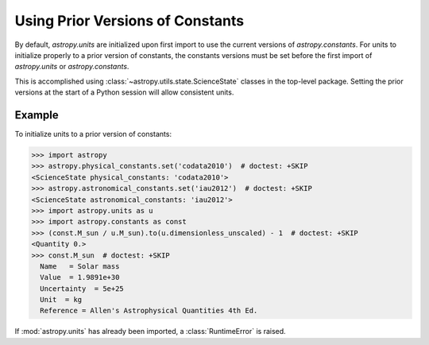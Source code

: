 Using Prior Versions of Constants
*********************************

By default, `astropy.units` are initialized upon first import to use
the current versions of `astropy.constants`. For units to initialize
properly to a prior version of constants, the constants versions must
be set before the first import of `astropy.units` or `astropy.constants`.

This is accomplished using :class:`~astropy.utils.state.ScienceState` classes
in the top-level package. Setting the prior versions at the start of a Python
session will allow consistent units.

Example
=======

.. EXAMPLE START: Using Prior Versions of Constants

To initialize units to a prior version of constants:

>>> import astropy
>>> astropy.physical_constants.set('codata2010')  # doctest: +SKIP
<ScienceState physical_constants: 'codata2010'>
>>> astropy.astronomical_constants.set('iau2012')  # doctest: +SKIP
<ScienceState astronomical_constants: 'iau2012'>
>>> import astropy.units as u
>>> import astropy.constants as const
>>> (const.M_sun / u.M_sun).to(u.dimensionless_unscaled) - 1  # doctest: +SKIP
<Quantity 0.>
>>> const.M_sun  # doctest: +SKIP
  Name   = Solar mass
  Value  = 1.9891e+30
  Uncertainty  = 5e+25
  Unit  = kg
  Reference = Allen's Astrophysical Quantities 4th Ed.

If :mod:`astropy.units` has already been imported, a :class:`RuntimeError` is
raised.

.. EXAMPLE END
